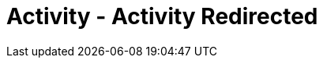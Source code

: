 :doctype: book
:stylesheet: ../../cctc.css

= Activity - Activity Redirected
:doctype: book
:source-highlighter: coderay
:listing-caption: Listing
// Uncomment next line to set page size (default is Letter)
//:pdf-page-size: A4